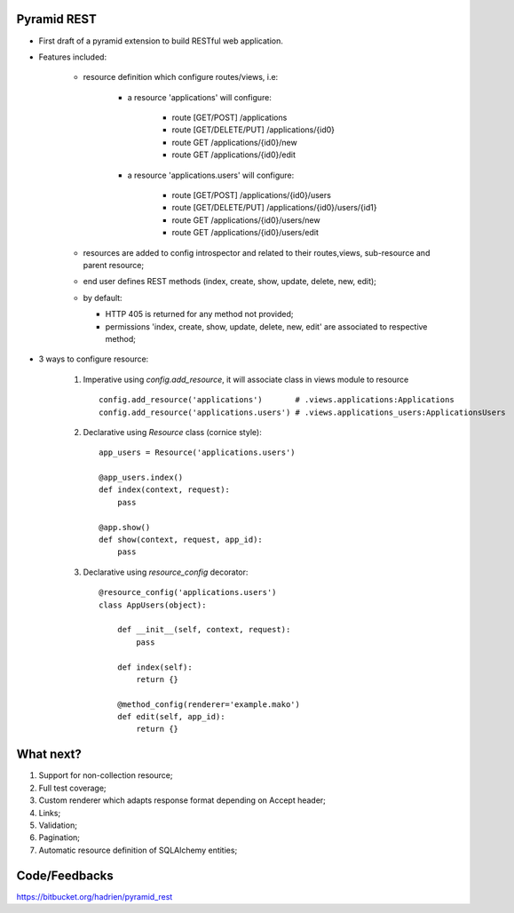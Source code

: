 Pyramid REST
------------

* First draft of a pyramid extension to build RESTful web application.
* Features included:

    * resource definition which configure routes/views, i.e:

        * a resource 'applications' will configure:

            * route [GET/POST] /applications
            * route [GET/DELETE/PUT] /applications/{id0}
            * route GET /applications/{id0}/new
            * route GET /applications/{id0}/edit

        * a resource 'applications.users' will configure:

            * route [GET/POST] /applications/{id0}/users
            * route [GET/DELETE/PUT] /applications/{id0}/users/{id1}
            * route GET /applications/{id0}/users/new
            * route GET /applications/{id0}/users/edit

    * resources are added to config introspector and related to their routes,views, sub-resource and parent resource;
    * end user defines REST methods (index, create, show, update, delete, new, edit);
    * by default:

      * HTTP 405 is returned for any method not provided;
      * permissions 'index, create, show, update, delete, new, edit' are associated to respective method;

* 3 ways to configure resource:

    #. Imperative using `config.add_resource`, it will associate class in views module to resource ::

        config.add_resource('applications')       # .views.applications:Applications
        config.add_resource('applications.users') # .views.applications_users:ApplicationsUsers

    #. Declarative using `Resource` class (cornice style)::

        app_users = Resource('applications.users')

        @app_users.index()
        def index(context, request):
            pass

        @app.show()
        def show(context, request, app_id):
            pass

    #. Declarative using `resource_config` decorator::

        @resource_config('applications.users')
        class AppUsers(object):

            def __init__(self, context, request):
                pass

            def index(self):
                return {}

            @method_config(renderer='example.mako')
            def edit(self, app_id):
                return {}


What next?
----------

#. Support for non-collection resource;
#. Full test coverage;
#. Custom renderer which adapts response format depending on Accept header;
#. Links;
#. Validation;
#. Pagination;
#. Automatic resource definition of SQLAlchemy entities;


Code/Feedbacks
--------------

https://bitbucket.org/hadrien/pyramid_rest
